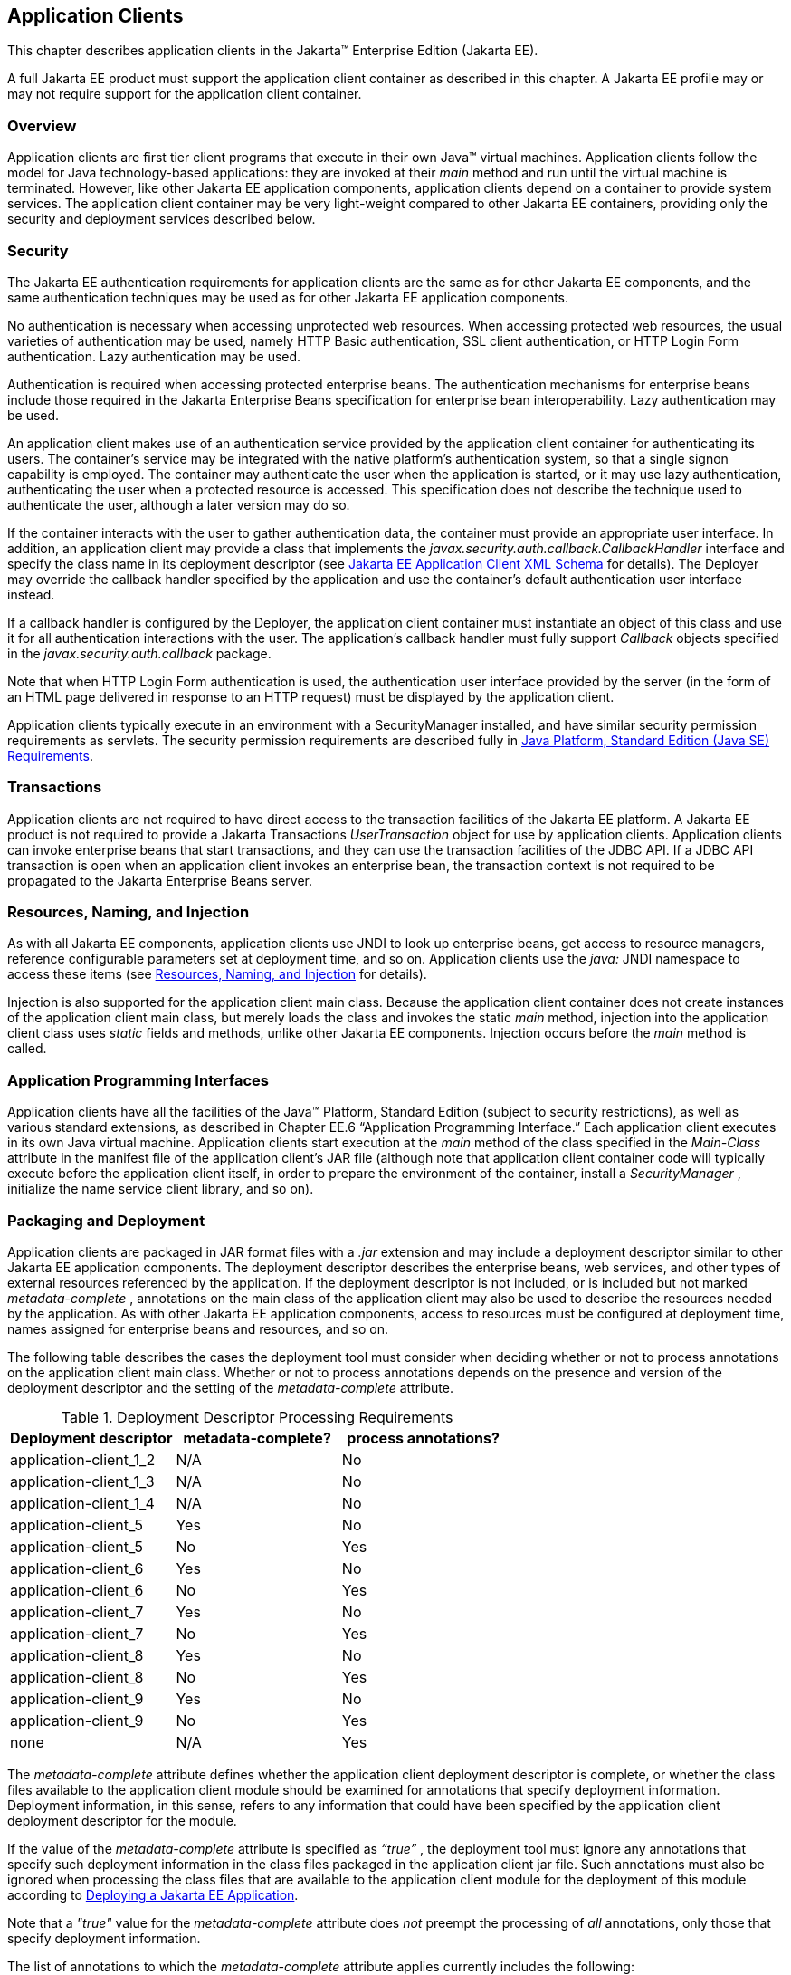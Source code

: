 [[a3294]]
== Application Clients

This chapter describes application clients
in the Jakarta™ Enterprise Edition (Jakarta EE).

A full Jakarta EE product must support the
application client container as described in this chapter. A Jakarta EE
profile may or may not require support for the application client
container.

=== Overview

Application clients are first tier client
programs that execute in their own Java™ virtual machines. Application
clients follow the model for Java technology-based applications: they
are invoked at their _main_ method and run until the virtual machine is
terminated. However, like other Jakarta EE application components,
application clients depend on a container to provide system services.
The application client container may be very light-weight compared to
other Jakarta EE containers, providing only the security and deployment
services described below.

=== Security

The Jakarta EE authentication requirements for
application clients are the same as for other Jakarta EE components, and
the same authentication techniques may be used as for other Jakarta EE
application components.

No authentication is necessary when accessing
unprotected web resources. When accessing protected web resources, the
usual varieties of authentication may be used, namely HTTP Basic
authentication, SSL client authentication, or HTTP Login Form
authentication. Lazy authentication may be used.

Authentication is required when accessing
protected enterprise beans. The authentication mechanisms for enterprise
beans include those required in the Jakarta Enterprise Beans specification
for enterprise bean interoperability. Lazy authentication may be used.

An application client makes use of an
authentication service provided by the application client container for
authenticating its users. The container’s service may be integrated with
the native platform’s authentication system, so that a single signon
capability is employed. The container may authenticate the user when the
application is started, or it may use lazy authentication,
authenticating the user when a protected resource is accessed. This
specification does not describe the technique used to authenticate the
user, although a later version may do so.

If the container interacts with the user to
gather authentication data, the container must provide an appropriate
user interface. In addition, an application client may provide a class
that implements the _javax.security.auth.callback.CallbackHandler_
interface and specify the class name in its deployment descriptor (see
<<a3399, Jakarta EE Application Client XML Schema>> for details). The Deployer may override the callback
handler specified by the application and use the container’s default
authentication user interface instead.

If a callback handler is configured by the
Deployer, the application client container must instantiate an object of
this class and use it for all authentication interactions with the user.
The application’s callback handler must fully support _Callback_ objects
specified in the _javax.security.auth.callback_ package.

Note that when HTTP Login Form authentication is
used, the authentication user interface provided by the server (in the
form of an HTML page delivered in response to an HTTP request) must be
displayed by the application client.

Application clients typically execute in an
environment with a SecurityManager installed, and have similar security
permission requirements as servlets. The security permission
requirements are described fully in
<<a2339, Java Platform, Standard Edition (Java SE) Requirements>>.

=== Transactions

Application clients are not required to have
direct access to the transaction facilities of the Jakarta EE platform. A
Jakarta EE product is not required to provide a Jakarta Transactions _UserTransaction_
object for use by application clients. Application clients can invoke
enterprise beans that start transactions, and they can use the
transaction facilities of the JDBC API. If a JDBC API transaction is
open when an application client invokes an enterprise bean, the
transaction context is not required to be propagated to the Jakarta Enterprise
Beans server.

=== Resources, Naming, and Injection

As with all Jakarta EE components, application
clients use JNDI to look up enterprise beans, get access to resource
managers, reference configurable parameters set at deployment time, and
so on. Application clients use the _java:_ JNDI namespace to access
these items (see <<a567, Resources, Naming, and Injection>> for details).

Injection is also supported for the
application client main class. Because the application client container
does not create instances of the application client main class, but
merely loads the class and invokes the static _main_ method, injection
into the application client class uses _static_ fields and methods,
unlike other Jakarta EE components. Injection occurs before the _main_
method is called.

=== Application Programming Interfaces

Application clients have all the facilities of
the Java™ Platform, Standard Edition (subject to security
restrictions), as well as various standard extensions, as described in
Chapter EE.6 “Application Programming Interface.” Each application
client executes in its own Java virtual machine. Application clients
start execution at the _main_ method of the class specified in the
_Main-Class_ attribute in the manifest file of the application client’s
JAR file (although note that application client container code will
typically execute before the application client itself, in order to
prepare the environment of the container, install a _SecurityManager_ ,
initialize the name service client library, and so on).

[[a3315]]
=== Packaging and Deployment

Application clients are packaged in JAR format
files with a _.jar_ extension and may include a deployment descriptor
similar to other Jakarta EE application components. The deployment
descriptor describes the enterprise beans, web services, and other types
of external resources referenced by the application. If the deployment
descriptor is not included, or is included but not marked
_metadata-complete_ , annotations on the main class of the application
client may also be used to describe the resources needed by the
application. As with other Jakarta EE application components, access to
resources must be configured at deployment time, names assigned for
enterprise beans and resources, and so on.

The following table describes the cases the
deployment tool must consider when deciding whether or not to process
annotations on the application client main class. Whether or not to
process annotations depends on the presence and version of the
deployment descriptor and the setting of the _metadata-complete_
attribute.

[[a3318]]
[cols=3, options=header]
.Deployment Descriptor Processing Requirements
|===
|Deployment descriptor
|metadata-complete?
|process annotations?

|application-client_1_2
|N/A
|No

|application-client_1_3
|N/A
|No

|application-client_1_4
|N/A
|No

|application-client_5
|Yes
|No

|application-client_5
|No
|Yes

|application-client_6
|Yes
|No

|application-client_6
|No
|Yes

|application-client_7
|Yes
|No

|application-client_7
|No
|Yes

|application-client_8
|Yes
|No

|application-client_8
|No
|Yes

|application-client_9
|Yes
|No

|application-client_9
|No
|Yes

|none
|N/A
|Yes
|===

The _metadata-complete_ attribute defines
whether the application client deployment descriptor is complete, or
whether the class files available to the application client module
should be examined for annotations that specify deployment information.
Deployment information, in this sense, refers to any information that
could have been specified by the application client deployment
descriptor for the module.

If the value of the _metadata-complete_
attribute is specified as _“true”_ , the deployment tool must ignore any
annotations that specify such deployment information in the class files
packaged in the application client jar file. Such annotations must also
be ignored when processing the class files that are available to the
application client module for the deployment of this module according to
<<a3179, Deploying a Jakarta EE Application>>.

Note that a _"true"_ value for the
_metadata-complete_ attribute does _not_ preempt the processing of _all_
annotations, only those that specify deployment information.

The list of annotations to which the
_metadata-complete_ attribute applies currently includes the following:

*  _jakarta.annotation.PostConstruct_
*  _jakarta.annotation.PreDestroy_
*  _jakarta.annotation.Resource_
*  _jakarta.annotation.Resources_
*  _jakarta.annotation.sql.DataSourceDefinition_
*  _jakarta.annotation.sql.DataSourceDefinitions_

*  _jakarta.ejb.EJB_
*  _jakarta.ejb.EJBs_

*  _jakarta.jms.JMSConnectionFactoryDefinition_
*  _jakarta.jms.JMSConnectionFactoryDefinitions_
*  _jakarta.jms.JMSDestinationDefinition_
*  _jakarta.jms.JMSDestinationDefinitions_

*  _jakarta.mail.MailSessionDefinition_
*  _jakarta.mail.MailSessionDefinitions_

*  _jakarta.persistence.PersistenceUnit_
*  _jakarta.persistence.PersistenceUnits_

*  _jakarta.resource.AdministeredObjectDefinition_
*  _jakarta.resource.AdministeredObjectDefinitions_
*  _jakarta.resource.ConnectionFactoryDefinition_
*  _jakarta.resource.ConnectionFactoryDefinitions_


* All annotations in the following packages:
** _jakarta.jws_
** _jakarta.jws.soap_
** _jakarta.xml.ws_
** _jakarta.xml.ws.soap_
** _jakarta.xml.ws.spi_

If the _metadata-complete_ attribute is not
specified or its value is _"false"_ , the deployment tool must examine
the class files for all such annotations.

The tool used to deploy an application client
to the client machine, and the mechanism used to install the application
client, is not specified. Very sophisticated Jakarta EE products may allow
the application client to be deployed on a Jakarta EE server and
automatically made available to some set of (usually intranet) clients.
Other Jakarta EE products may require the Jakarta EE application bundle
containing the application client to be manually deployed and installed
on each client machine. And yet another approach would be for the
deployment tool on the Jakarta EE server to produce an installation package
that could be used by each client to install the application client.
There are many possibilities here and this specification doesn’t
prescribe any one. It only defines the package format for the
application client and the things that must be possible during the
deployment process.

How an application client is invoked by an end
user is unspecified. Typically a Jakarta EE Product Provider will provide
an application launcher that integrates with the application client
machine’s native operating system, but the level of such integration is
unspecified.

[[a3399]]
=== Jakarta EE Application Client XML Schema

The XML grammar for a Jakarta EE application client
deployment descriptor is defined by the Jakarta EE application-client
schema. The root element of the deployment descriptor for an application
client is _application-client_ . The content of the XML elements is in
general case sensitive. This means, for example, that
_<res-auth>Container</res-auth>_ must be used, rather than
_<res-auth>container</res-auth>_ .

All valid _application-client_ deployment
descriptors must conform to the XML Schema definition, or to a DTD or
schema definition from a previous version of this specification. (See
<<a3447, Previous Version Deployment Descriptors>>.) The deployment descriptor must be named
_META-INF/application-client.xml_ in the application client’s _.jar_
file. Note that this name is case-sensitive.


<<a3404, Jakarta EE Application Client XML Schema Structure>> shows the structure of the Jakarta EE
application-client XML Schema. The Jakarta EE application-client XML Schema
is located at
_https://jakarta.ee/xml/ns/jakartaee/application-client_9.xsd_.

[[a3404]]
.Jakarta EE Application Client XML Schema Structure
image::JavaEEapplication-client_schema_7.png[]
